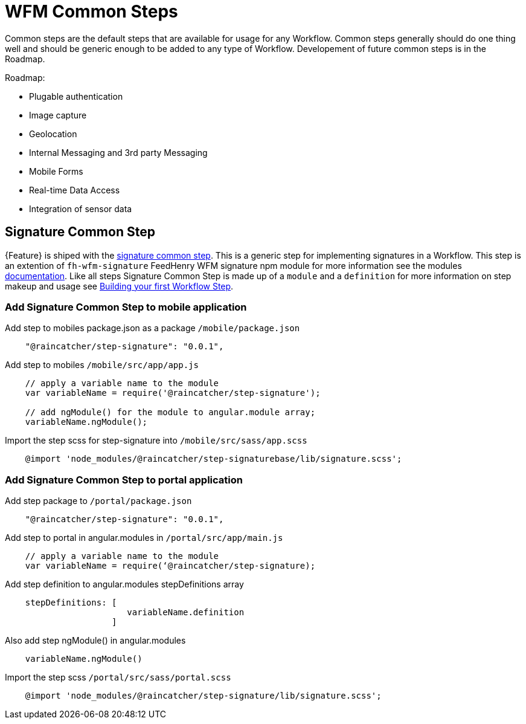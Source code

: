 = WFM Common Steps

Common steps are the default steps that are available for usage for any Workflow. 
Common steps generally should do one thing well and should be generic enough to be added to any type of Workflow.
Developement of future common steps is in the Roadmap.

Roadmap:

* Plugable authentication
* Image capture
* Geolocation
* Internal Messaging and 3rd party Messaging
* Mobile Forms
* Real-time Data Access
* Integration of sensor data 

== Signature Common Step

{Feature} is shiped with the link:{WFM-RC-AngularJsURL}{WFM-RC-Branch}/steps/step-signature/[signature common step]. 
This is a generic step for implementing signatures in a Workflow.
This step is an extention of `fh-wfm-signature` FeedHenry WFM signature npm module for more information see the modules link:https://www.npmjs.com/package/fh-wfm-signature[documentation]. 
Like all steps Signature Common Step is made up of a `module` and a `definition` for more information on step makeup and usage see
xref:: {context}-con-workflow-step[Building your first Workflow Step].

=== Add Signature Common Step to mobile application
Add step to mobiles package.json as a package `/mobile/package.json`

[source,javascript]
---- 
    "@raincatcher/step-signature": "0.0.1",
----

Add step to mobiles `/mobile/src/app/app.js`
[source,javascript]
---- 
    // apply a variable name to the module
    var variableName = require('@raincatcher/step-signature');

    // add ngModule() for the module to angular.module array;
    variableName.ngModule();
----
Import the step scss for step-signature into `/mobile/src/sass/app.scss`
[source,javascript]
----    
    @import 'node_modules/@raincatcher/step-signaturebase/lib/signature.scss';
----
=== Add Signature Common Step to portal application

Add step package to `/portal/package.json`  
[source,javascript]
---- 
    "@raincatcher/step-signature": "0.0.1",                
----
Add step to portal in angular.modules in `/portal/src/app/main.js`
[source,javascript]
---- 
    // apply a variable name to the module
    var variableName = require(‘@raincatcher/step-signature);
----
Add step definition to angular.modules stepDefinitions array
[source,javascript]
---- 
    stepDefinitions: [
                        variableName.definition 
                     ]
----

Also add step ngModule() in angular.modules
[source,javascript]
---- 
    variableName.ngModule()
----

Import the step scss `/portal/src/sass/portal.scss`
[source,javascript]
---- 
    @import 'node_modules/@raincatcher/step-signature/lib/signature.scss';
----


